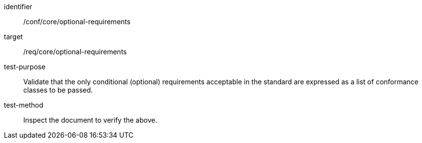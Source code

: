 [[ats_optional-requirements]]
[abstract_test]
====
[%metadata]
identifier:: /conf/core/optional-requirements
target:: /req/core/optional-requirements
test-purpose:: Validate that the only conditional (optional) requirements acceptable in the standard are expressed as a list of conformance classes to be passed.
test-method:: Inspect the document to verify the above.
====